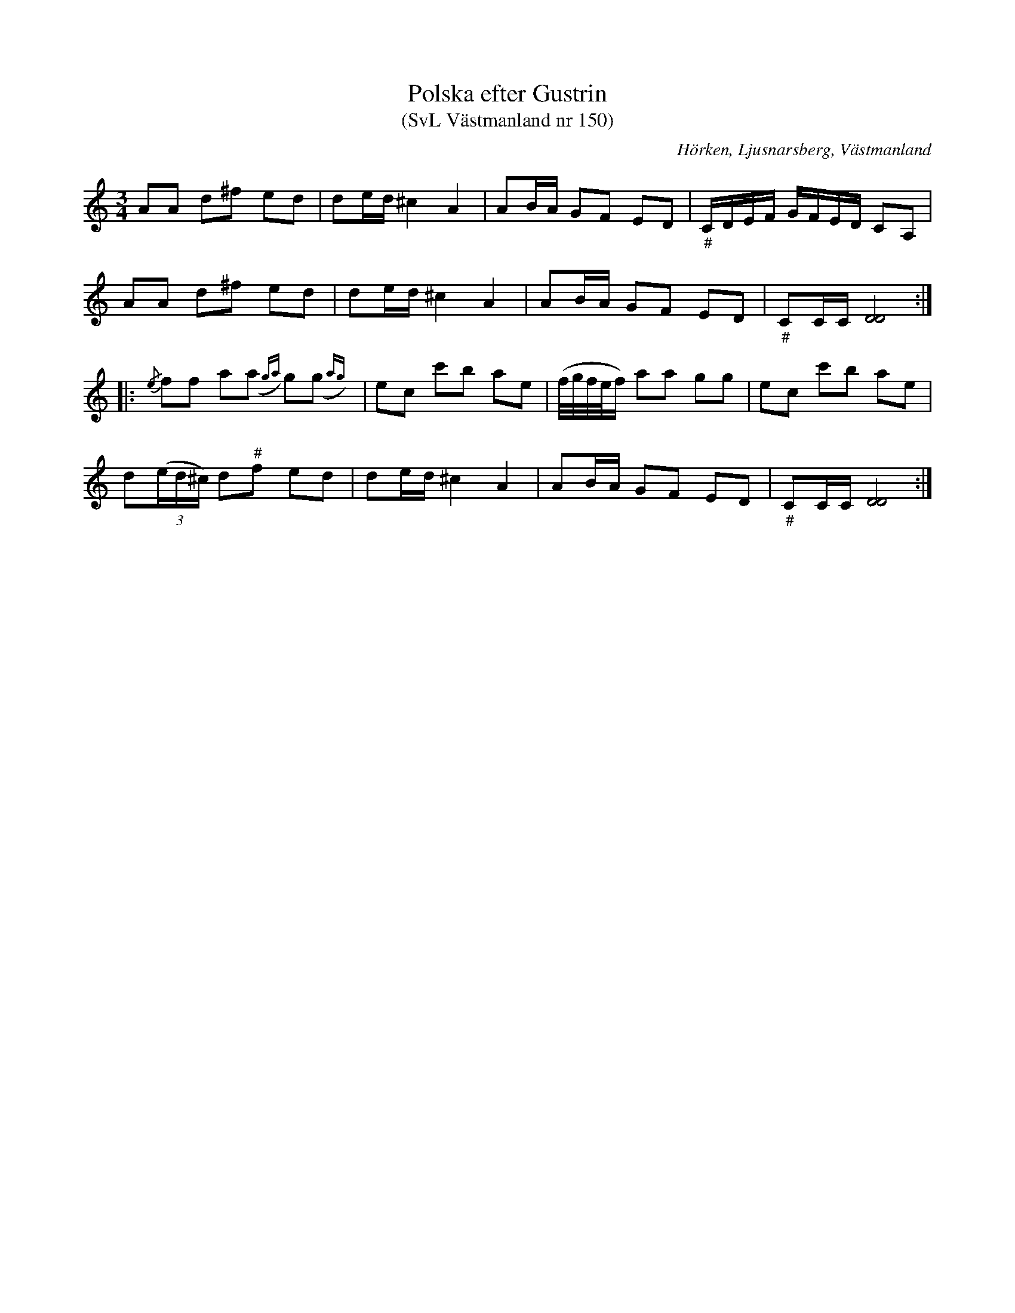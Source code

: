 %%abc-charset utf-8

X:150
T:Polska efter Gustrin
T:(SvL Västmanland nr 150)
B:Svenska Låtar Västmanland nr 150
O:Hörken, Ljusnarsberg, Västmanland
S:efter Jan Erik Hammarberg
S:efter Erik Ersson Gustrin
Z:Nils L
R:Polska
M:3/4
L:1/16
K:Ddor
A2A2 d2^f2 e2d2 | d2ed ^c4 A4 | A2BA G2F2 E2D2 | "_\#"CDEF GFED C2A,2 |
A2A2 d2^f2 e2d2 | d2ed ^c4 A4 | A2BA G2F2 E2D2 | "_\#"C2CC [DD]8 ::
{/e}f2f2 a2(,a2{ga}) g2(,g2{ag}) | e2c2 c'2b2 a2e2 | (f/g/f/e/f) a2a2 g2g2 | e2c2 c'2b2 a2e2 |
d2((3ed^c) d2"^\#"f2 e2d2 | d2ed ^c4 A4 | A2BA G2F2 E2D2 | "_\#"C2CC [DD]8 :|


